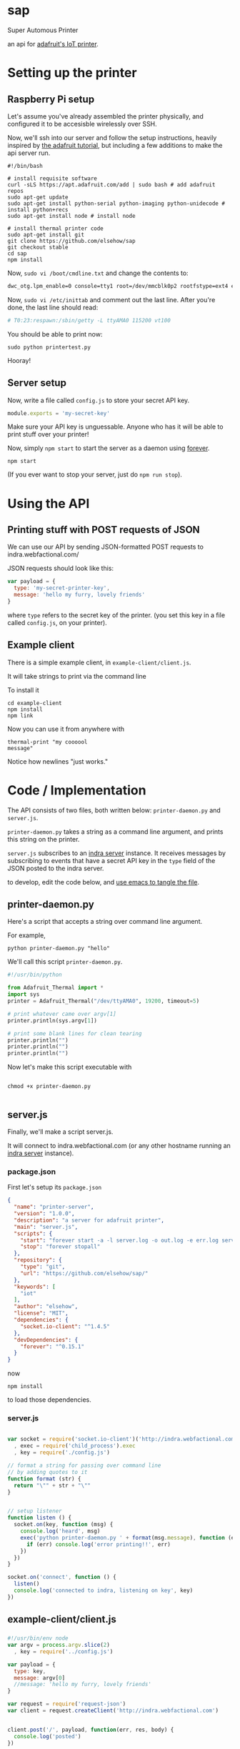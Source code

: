 * sap

Super Automous Printer

an api for [[https://learn.adafruit.com/pi-thermal-printer/][adafruit's IoT printer]].

* Setting up the printer
** Raspberry Pi setup

Let's assume you've already assembled the printer physically, and configured it to be accesisble wirelessly over SSH.

Now, we'll ssh into our server and follow the setup instructions, heavily inspired by [[https://learn.adafruit.com/pi-thermal-printer/pi-setup-part-2][the adafruit tutorial]], but including a few additions to make the api server run.

#+BEGIN_SRC shell 
#!/bin/bash

# install requisite software
curl -sLS https://apt.adafruit.com/add | sudo bash # add adafruit repos
sudo apt-get update
sudo apt-get install python-serial python-imaging python-unidecode # install python+recs
sudo apt-get install node # install node

# install thermal printer code
sudo apt-get install git
git clone https://github.com/elsehow/sap
git checkout stable
cd sap
npm install
#+END_SRC

Now, =sudo vi /boot/cmdline.txt= and change the contents to:

#+BEGIN_SRC bash
dwc_otg.lpm_enable=0 console=tty1 root=/dev/mmcblk0p2 rootfstype=ext4 elevator=deadline rootwait
#+END_SRC

Now, =sudo vi /etc/inittab= and comment out the last line. After you're done, the last line should read:

#+BEGIN_SRC bash
# T0:23:respawn:/sbin/getty -L ttyAMA0 115200 vt100
#+END_SRC

You should be able to print now:

#+BEGIN_SRC shell
sudo python printertest.py
#+END_SRC

Hooray!

** Server setup

Now, write a file called =config.js= to store your secret API key.

#+BEGIN_SRC js 
module.exports = 'my-secret-key'
#+END_SRC

Make sure your API key is unguessable. Anyone who has it will be able to print stuff over your printer!

Now, simply =npm start= to start the server as a daemon using [[http://npmjs.com/package/forever][forever]].

#+BEGIN_SRC shell
npm start
#+END_SRC

(If you ever want to stop your server, just do =npm run stop=).

* Using the API
** Printing stuff with POST requests of JSON

We can use our API by sending JSON-formatted POST requests to indra.webfactional.com/

JSON requests should look like this:

#+BEGIN_SRC js 
var payload = {
  type: 'my-secret-printer-key',
  message: 'hello my furry, lovely friends'
}
#+END_SRC

where =type= refers to the secret key of the printer. (you set this key in a file called =config.js=, on your printer).

** Example client

There is a simple example client, in =example-client/client.js=.

It will take strings to print via the command line

To install it

#+BEGIN_SRC shell
cd example-client
npm install
npm link
#+END_SRC

Now you can use it from anywhere with

#+BEGIN_SRC shell
thermal-print "my coooool 
message"
#+END_SRC

Notice how newlines "just works."

* Code / Implementation

The API consists of two files, both written below: =printer-daemon.py= and =server.js=.

=printer-daemon.py= takes a string as a command line argument, and prints this string on the printer.

=server.js= subscribes to an [[https://github.com/berkeley-biosense/indra-server][indra server]] instance. It receives messages by subscribing to events that have a secret API key in the =type= field of the JSON posted to the indra server.

to develop, edit the code below, and [[http://orgmode.org/manual/Extracting-source-code.html][use emacs to tangle the file]].

** printer-daemon.py

Here's a script that accepts a string over command line argument.

For example, 

#+BEGIN_SRC shell
python printer-daemon.py "hello"
#+END_SRC

We'll call this script =printer-daemon.py=.

#+BEGIN_SRC python :tangle printer-daemon.py
#!/usr/bin/python

from Adafruit_Thermal import *
import sys
printer = Adafruit_Thermal("/dev/ttyAMA0", 19200, timeout=5)

# print whatever came over argv[1]
printer.println(sys.argv[1])

# print some blank lines for clean tearing
printer.println("")
printer.println("")
printer.println("")
#+END_SRC

Now let's make this script executable with

#+BEGIN_SRC shell

chmod +x printer-daemon.py

#+END_SRC

** server.js

Finally, we'll make a script server.js.

It will connect to indra.webfactional.com (or any other hostname running an [[https://github.com/berkeley-biosense/indra-server][indra server]] instance).

*** package.json

First let's setup its =package.json=

#+BEGIN_SRC json :tangle package.json
{
  "name": "printer-server",
  "version": "1.0.0",
  "description": "a server for adafruit printer",
  "main": "server.js",
  "scripts": {
    "start": "forever start -a -l server.log -o out.log -e err.log server.js",
    "stop": "forever stopall"
  },
  "repository": {
    "type": "git",
    "url": "https://github.com/elsehow/sap/"
  },
  "keywords": [
    "iot"
  ],
  "author": "elsehow",
  "license": "MIT",
  "dependencies": {
    "socket.io-client": "^1.4.5"
  },
  "devDependencies": {
    "forever": "^0.15.1"
  }
}
#+END_SRC

now 

#+BEGIN_SRC shell
npm install
#+END_SRC

to load those dependencies.
*** server.js
#+BEGIN_SRC js :tangle server.js

var socket = require('socket.io-client')('http://indra.webfactional.com')
  , exec = require('child_process').exec
  , key = require('./config.js')

// format a string for passing over command line
// by adding quotes to it
function format (str) {
  return "\"" + str + "\""
}


// setup listener
function listen () {
  socket.on(key, function (msg) {
    console.log('heard', msg)
    exec('python printer-daemon.py ' + format(msg.message), function (err, _) {
      if (err) console.log('error printing!!', err)
    })
  })
}

socket.on('connect', function () {
  listen()
  console.log('connected to indra, listening on key', key)
})

#+END_SRC

** example-client/client.js 
*** 
#+BEGIN_SRC js :tangle example-client/client.js
#!/usr/bin/env node
var argv = process.argv.slice(2)
  , key = require('../config.js')

var payload = { 
  type: key,
  message: argv[0]
  //message: 'hello my furry, lovely friends'
}

var request = require('request-json')
var client = request.createClient('http://indra.webfactional.com')


client.post('/', payload, function(err, res, body) {
  console.log('posted')
})
#+END_SRC

**** =example-client/package.json=

#+BEGIN_SRC :tangle example-client/package.json

{
  "dependencies": {
    "request-json": "^0.5.5"
  }
}

#+END_SRC

* TODO todos / improvements
** TODO configure server to start on boot

Now let's get the server to start up

Edit  =/etc/rc.local=, and add these two lines at the end, before the =exit 0= line.

#+BEGIN_SRC shell
cd /home/pi/sap
npm start
#+END_SRC
** TODO speed deamon: python script can run continuously as child process

A python script could connect to the printer, and run contiuously, printing whenever a line is fed over stdin:

#+BEGIN_SRC python
from Adafruit_Thermal import *
import sys
printer = Adafruit_Thermal("/dev/ttyAMA0", 19200, timeout=5)

for line in sys.stdin:
  printer.println(line)
#+END_SRC

Then, we can launch this script as the child process of our node server:

#+BEGIN_SRC js
var proc = spawn('./printer-daemon.py')
socket.on('msg', (msg) => proc.stdin.write(format(msg.message)))
#+END_SRC
** TODO format printer output (+images!!)
*** TODO simple "reduced markdown" supporting bold + underline
**** parse text char by char
***** use printer.write() for each char
**** UNLESS:
***** char === *
then we toggle printer.boldOn
***** char === /
then we toggle underlineOn
*** TODO other things the API exposes
**** image
**** barcode
**** line height
**** text size
